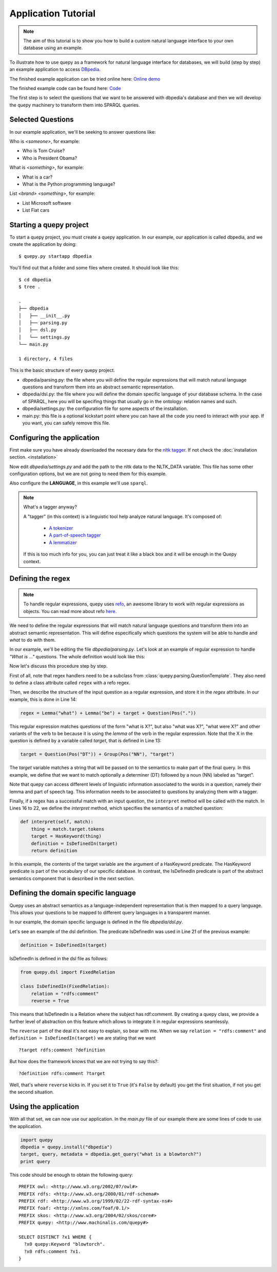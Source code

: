 Application Tutorial
====================

.. Note::

    The aim of this tutorial is to show you how to build a custom natural
    language interface to your own database using an example.

To illustrate how to use quepy as a framework for natural language interface
for databases, we will build (step by step) an example application to access
`DBpedia <http://dbpedia.org/>`_.

The finished example application can be tried online here:
`Online demo <http://quepy.machinalis.com/>`_

The finished example code can be found here:
`Code <https://github.com/machinalis/quepy/tree/master/examples/dbpedia/dbpedia>`_

The first step is to select the questions that we want to be answered with
dbpedia's database and then we will develop the quepy machinery to transform
them into SPARQL queries.

Selected Questions
------------------

In our example application, we'll be seeking to answer questions like:

Who is *<someone>*, for example:

* Who is Tom Cruise?
* Who is President Obama?

What is *<something>*, for example:

* What is a car?
* What is the Python programming language?

List *<brand>* *<something>*, for example:

* List Microsoft software
* List Fiat cars

Starting a quepy project
------------------------

To start a quepy project, you must create a quepy application.  In our
example, our application is called dbpedia, and we create the
application by doing:

::

    $ quepy.py startapp dbpedia


You'll find out that a folder and some files where created.
It should look like this:

::

    $ cd dbpedia
    $ tree .

    .
    ├── dbpedia
    │   ├── __init__.py
    │   ├── parsing.py
    │   ├── dsl.py
    │   └── settings.py
    └── main.py

    1 directory, 4 files

This is the basic structure of every quepy project.

* dbpedia/parsing.py: the file where you will define the regular expressions
  that will match natural language questions and transform them into an
  abstract semantic representation.
* dbpedia/dsl.py: the file where you will define the domain specific language
  of your database schema. In the case of SPARQL, here you will be specifing
  things that usually go in the ontology: relation names and such.
* dbpedia/settings.py: the configuration file for some aspects of the
  installation.
* main.py: this file is a optional kickstart point where you can have all the
  code you need to interact with your app. If you want, you can safely remove
  this file.

.. _configuring-application:

Configuring the application
---------------------------

First make sure you have already downloaded the necesary
data for the `nltk tagger <http://nltk.org/>`_. If not check the
:doc:`installation section. <installation>`

Now edit *dbpedia/settings.py* and add the path to the nltk data to the
NLTK_DATA variable.
This file has some other configuration options, but we are not going to need
them for this example.

Also configure the **LANGUAGE**, in this example we'll use ``sparql``.

.. Note::
    
    What's a tagger anyway?

    A "tagger" (in this context) is a linguistic tool help analyze natural
    language. It's composed of:

        - `A tokenizer <http://en.wikipedia.org/wiki/Tokenization>`_
        - `A part-of-speech tagger <http://en.wikipedia.org/wiki/Part-of-speech_tagging>`_
        - `A lemmatizer <http://en.wikipedia.org/wiki/Lemmatisation>`_

    If this is too much info for you, you can just treat it like a black box
    and it will be enough in the Quepy context.


Defining the regex
------------------

.. Note::

    To handle regular expressions, quepy uses `refo <https://github.com/machinalis/refo>`_, an awesome library to work with regular expressions as objects.
    You can read more about refo `here <https://github.com/machinalis/refo>`_.

We need to define the regular expressions that will match natural
language questions and transform them into an abstract semantic
representation. This will define especifically which questions the
system will be able to handle and *what* to do with them.

In our example, we'll be editing the file *dbpedia/parsing.py*. Let's
look at an example of regular expression to handle *"What is ..."*
questions. The whole definition would look like this:

.. code-block:: python
    :linenos:

    from refo import Group, Question
    from quepy.dsl import HasKeyword
    from quepy.parsing import Lemma, Pos, QuestionTemplate

    from dsl import IsDefinedIn

    class WhatIs(QuestionTemplate):
        """
        Regex for questions like "What is ..."
        Ex: "What is a car"
        """

        target = Question(Pos("DT")) + Group(Pos("NN"), "target")
        regex = Lemma("what") + Lemma("be") + target + Question(Pos("."))

        def interpret(self, match):
            thing = match.target.tokens
            target = HasKeyword(thing)
            definition = IsDefinedIn(target)
            return definition


Now let's discuss this procedure step by step.

First of all, note that regex handlers need to be a subclass from
:class:`quepy.parsing.QuestionTemplate`. They also need to define a class
attribute called ``regex`` with a refo regex.

Then, we describe the structure of the input question as a regular expression,
and store it in the *regex* attribute. In our example, this is done in Line 14:

.. code-block:: python

    regex = Lemma("what") + Lemma("be") + target + Question(Pos("."))

This regular expression matches questions of the form "what is X?",
but also "what was X?", "what were X?" and other variants of the verb
to be because it is using the *lemma* of the verb in the regular
expression. Note that the X in the question is defined by a variable
called *target*, that is defined in Line 13:

.. code-block:: python

    target = Question(Pos("DT")) + Group(Pos("NN"), "target")

The *target* variable matches a string that will be passed on to the
semantics to make part of the final query. In this example, we define
that we want to match optionally a determiner (DT) followed by a noun
(NN) labeled as "target".

Note that quepy can access different levels of linguistic information
associated to the words in a question, namely their lemma and part of
speech tag. This information needs to be associated to questions by
analyzing them with a tagger.

Finally, if a regex has a successful match with an input question, the
``interpret`` method will be called with the match. In Lines 16 to 22,
we define the *interpret* method, which specifies the semantics of a
matched question:

.. code-block:: python

    def interpret(self, match):
        thing = match.target.tokens
        target = HasKeyword(thing)
        definition = IsDefinedIn(target)
        return definition

In this example, the contents of the target variable are the argument
of a HasKeyword predicate. The HasKeyword predicate is part of the
vocabulary of our specific database. In contrast, the IsDefinedIn
predicate is part of the abstract semantics component that is
described in the next section.


Defining the domain specific language
-------------------------------------

Quepy uses an abstract semantics as a language-independent
representation that is then mapped to a query language. This allows
your questions to be mapped to different query languages in a
transparent manner.

In our example, the domain specific language is defined in the file
*dbpedia/dsl.py*.

Let's see an example of the dsl definition. The predicate IsDefinedIn
was used in Line 21 of the previous example:

.. code-block:: python

    definition = IsDefinedIn(target)

IsDefinedIn is defined in the dsl file as follows:

.. code-block:: python

    from quepy.dsl import FixedRelation

    class IsDefinedIn(FixedRelation):
        relation = "rdfs:comment"
        reverse = True

This means that IsDefinedIn is a Relation where the subject has
rdf:comment. By creating a quepy class, we provide a further level of
abstraction on this feature which allows to integrate it in regular
expressions seamlessly.

The ``reverse`` part of the deal it's not easy to explain, so bear with me.
When we say ``relation = "rdfs:comment"`` and ``definition = IsDefinedIn(target)``
we are stating that we want

::

    ?target rdfs:comment ?definition

But how does the framework knows that we are not trying to say this?:

::

    ?definition rdfs:comment ?target

Well, that's where ``reverse`` kicks in. If you set it to ``True`` (it's
``False`` by default) you get the first situation, if not you get the second
situation.


Using the application
---------------------

With all that set, we can now use our application. In the *main.py* file of
our example there are some lines of code to use the application.

.. code-block:: python

    import quepy
    dbpedia = quepy.install("dbpedia")
    target, query, metadata = dbpedia.get_query("what is a blowtorch?")
    print query


This code should be enough to obtain the following query:

::

    PREFIX owl: <http://www.w3.org/2002/07/owl#>
    PREFIX rdfs: <http://www.w3.org/2000/01/rdf-schema#>
    PREFIX rdf: <http://www.w3.org/1999/02/22-rdf-syntax-ns#>
    PREFIX foaf: <http://xmlns.com/foaf/0.1/>
    PREFIX skos: <http://www.w3.org/2004/02/skos/core#>
    PREFIX quepy: <http://www.machinalis.com/quepy#>

    SELECT DISTINCT ?x1 WHERE {
      ?x0 quepy:Keyword "blowtorch".
      ?x0 rdfs:comment ?x1.
    }
